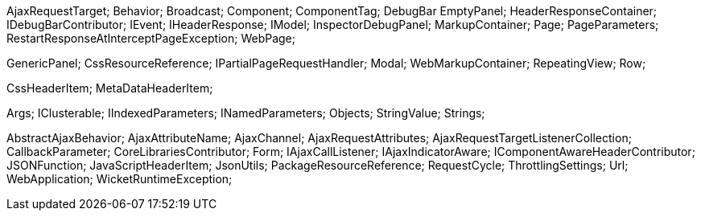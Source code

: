 AjaxRequestTarget;
Behavior;
Broadcast;
Component;
ComponentTag;
DebugBar
EmptyPanel;
HeaderResponseContainer;
IDebugBarContributor;
IEvent;
IHeaderResponse;
IModel;
InspectorDebugPanel;
MarkupContainer;
Page;
PageParameters;
RestartResponseAtInterceptPageException;
WebPage;

GenericPanel;
CssResourceReference;
IPartialPageRequestHandler;
Modal;
WebMarkupContainer;
RepeatingView;
Row;

CssHeaderItem;
MetaDataHeaderItem;

Args;
IClusterable;
IIndexedParameters;
INamedParameters;
Objects;
StringValue;
Strings;

AbstractAjaxBehavior;
AjaxAttributeName;
AjaxChannel;
AjaxRequestAttributes;
AjaxRequestTargetListenerCollection;
CallbackParameter;
CoreLibrariesContributor;
Form;
IAjaxCallListener;
IAjaxIndicatorAware;
IComponentAwareHeaderContributor;
JSONFunction;
JavaScriptHeaderItem;
JsonUtils;
PackageResourceReference;
RequestCycle;
ThrottlingSettings;
Url;
WebApplication;
WicketRuntimeException;
